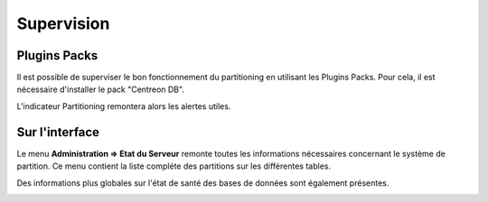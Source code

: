 ***********
Supervision
***********

Plugins Packs
=============

Il est possible de superviser le bon fonctionnement du partitioning en utilisant les Plugins Packs. Pour cela, il est nécessaire d'installer le pack "Centreon DB".

L'indicateur Partitioning remontera alors les alertes utiles.

Sur l'interface
===============

Le menu **Administration => Etat du Serveur** remonte toutes les informations nécessaires concernant le système de partition. Ce menu contient la liste compléte des partitions sur les différentes tables.

.. image :: /images/guide_exploitation/partitioning-state.png
   :align: center
   :scale: 65%

Des informations plus globales sur l'état de santé des bases de données sont également présentes.

.. image :: /images/guide_exploitation/Global-DB-Information.png
   :align: center
   :scale: 65%
